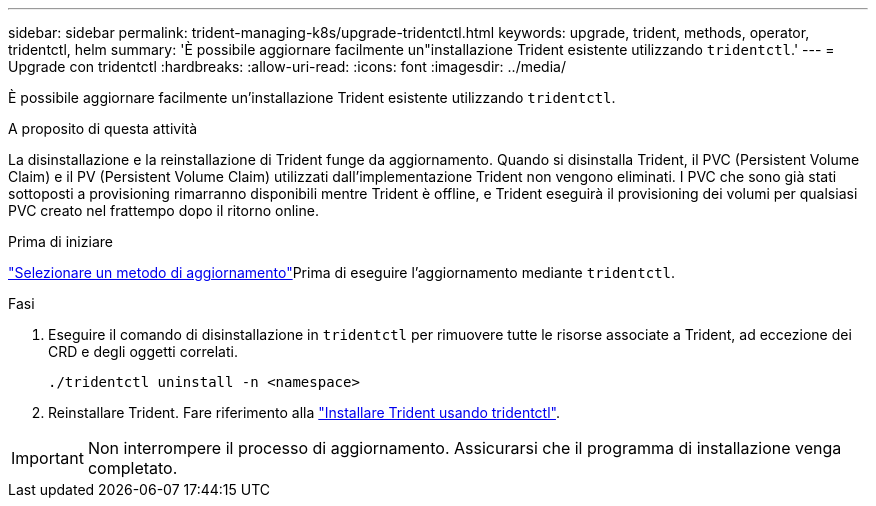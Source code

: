---
sidebar: sidebar 
permalink: trident-managing-k8s/upgrade-tridentctl.html 
keywords: upgrade, trident, methods, operator, tridentctl, helm 
summary: 'È possibile aggiornare facilmente un"installazione Trident esistente utilizzando `tridentctl`.' 
---
= Upgrade con tridentctl
:hardbreaks:
:allow-uri-read: 
:icons: font
:imagesdir: ../media/


[role="lead"]
È possibile aggiornare facilmente un'installazione Trident esistente utilizzando `tridentctl`.

.A proposito di questa attività
La disinstallazione e la reinstallazione di Trident funge da aggiornamento. Quando si disinstalla Trident, il PVC (Persistent Volume Claim) e il PV (Persistent Volume Claim) utilizzati dall'implementazione Trident non vengono eliminati. I PVC che sono già stati sottoposti a provisioning rimarranno disponibili mentre Trident è offline, e Trident eseguirà il provisioning dei volumi per qualsiasi PVC creato nel frattempo dopo il ritorno online.

.Prima di iniziare
link:upgrade-trident.html#select-an-upgrade-method["Selezionare un metodo di aggiornamento"]Prima di eseguire l'aggiornamento mediante `tridentctl`.

.Fasi
. Eseguire il comando di disinstallazione in `tridentctl` per rimuovere tutte le risorse associate a Trident, ad eccezione dei CRD e degli oggetti correlati.
+
[listing]
----
./tridentctl uninstall -n <namespace>
----
. Reinstallare Trident. Fare riferimento alla link:../trident-get-started/kubernetes-deploy-tridentctl.html["Installare Trident usando tridentctl"].



IMPORTANT: Non interrompere il processo di aggiornamento. Assicurarsi che il programma di installazione venga completato.
